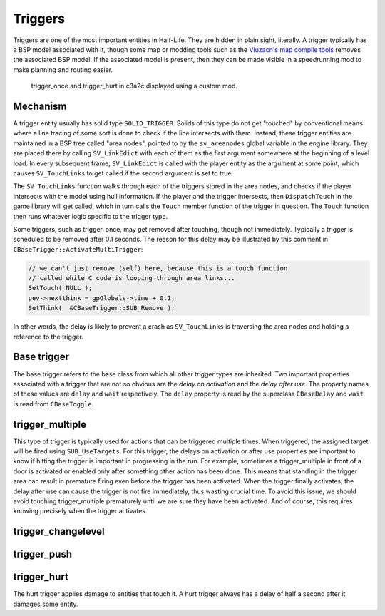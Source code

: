 Triggers
========

Triggers are one of the most important entities in Half-Life. They are hidden in
plain sight, literally. A trigger typically has a BSP model associated with it,
though some map or modding tools such as the `Vluzacn's map compile tools
<https://forums.svencoop.com/forumdisplay.php/217-Vluzacn-s-Map-Compile-Tools>`_
removes the associated BSP model. If the associated model is present, then they
can be made visible in a speedrunning mod to make planning and routing easier.

.. figure:: images/triggers-c3a2c.jpg

   trigger_once and trigger_hurt in c3a2c displayed using a custom mod.

Mechanism
---------

A trigger entity usually has solid type ``SOLID_TRIGGER``. Solids of this type
do not get "touched" by conventional means where a line tracing of some sort is
done to check if the line intersects with them. Instead, these trigger entities
are maintained in a BSP tree called "area nodes", pointed to by the
``sv_areanodes`` global variable in the engine library. They are placed there by
calling ``SV_LinkEdict`` with each of them as the first argument somewhere at
the beginning of a level load. In every subsequent frame, ``SV_LinkEdict`` is
called with the player entity as the argument at some point, which causes
``SV_TouchLinks`` to get called if the second argument is set to true.

The ``SV_TouchLinks`` function walks through each of the triggers stored in the
area nodes, and checks if the player intersects with the model using hull
information. If the player and the trigger intersects, then ``DispatchTouch`` in
the game library will get called, which in turn calls the ``Touch`` member
function of the trigger in question. The ``Touch`` function then runs whatever
logic specific to the trigger type.

Some triggers, such as trigger_once, may get removed after touching, though not
immediately. Typically a trigger is scheduled to be removed after 0.1 seconds.
The reason for this delay may be illustrated by this comment in
``CBaseTrigger::ActivateMultiTrigger``:

.. code-block:: c++

   // we can't just remove (self) here, because this is a touch function
   // called while C code is looping through area links...
   SetTouch( NULL );
   pev->nextthink = gpGlobals->time + 0.1;
   SetThink(  &CBaseTrigger::SUB_Remove );

In other words, the delay is likely to prevent a crash as ``SV_TouchLinks`` is
traversing the area nodes and holding a reference to the trigger.

Base trigger
------------

The base trigger refers to the base class from which all other trigger types are
inherited. Two important properties associated with a trigger that are not so
obvious are the *delay on activation* and the *delay after use*. The property
names of these values are ``delay`` and ``wait`` respectively. The ``delay``
property is read by the superclass ``CBaseDelay`` and ``wait`` is read from
``CBaseToggle``.

trigger_multiple
----------------

This type of trigger is typically used for actions that can be triggered
multiple times. When triggered, the assigned target will be fired using
``SUB_UseTargets``. For this trigger, the delays on activation or after use
properties are important to know if hitting the trigger is important in
progressing in the run. For example, sometimes a trigger_multiple in front of a
door is activated or enabled only after something other action has been done.
This means that standing in the trigger area can result in premature firing even
before the trigger has been activated. When the trigger finally activates, the
delay after use can cause the trigger is not fire immediately, thus wasting
crucial time. To avoid this issue, we should avoid touching trigger_multiple
prematurely until we are sure they have been activated. And of course, this
requires knowing precisely when the trigger activates.

trigger_changelevel
-------------------

.. _trigger_push:

trigger_push
------------

trigger_hurt
------------

The hurt trigger applies damage to entities that touch it. A hurt trigger always
has a delay of half a second after it damages some entity.
